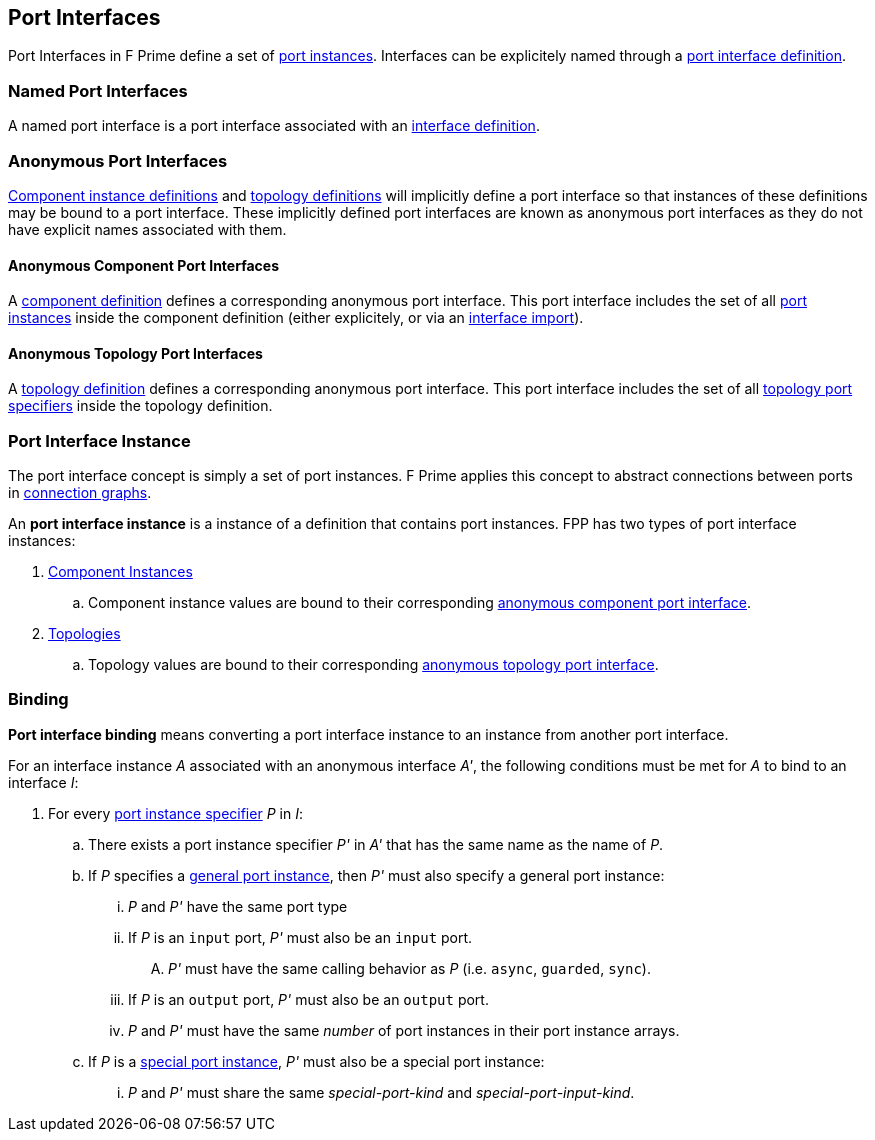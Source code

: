 == Port Interfaces

Port Interfaces in F Prime define a set of
<<Specifiers_Port-Instance-Specifiers,port
instances>>. Interfaces can be explicitely named
through a <<Definitions_Port-Interface-Definitions,
port interface definition>>.

=== Named Port Interfaces

A named port interface is a port interface associated
with an <<Definitions_Port-Interface-Definitions,
interface definition>>.

=== Anonymous Port Interfaces

<<Definitions_Component-Instance-Definitions,Component instance definitions>>
and <<Definitions_Topology-Definitions,topology definitions>> will implicitly
define a port interface so that instances of these definitions may be bound to
a port interface. These implicitly defined port interfaces are known as anonymous
port interfaces as they do not have explicit names associated with them.

==== Anonymous Component Port Interfaces

A <<Definitions_Component-Definitions,component definition>>
defines a corresponding anonymous port interface. This port interface
includes the set of all <<Specifiers_Port-Instance-Specifiers,port instances>>
inside the component definition (either explicitely, or via an
<<Specifiers_Interface-Import-Specifiers,interface import>>).

==== Anonymous Topology Port Interfaces

A <<Definitions_Topology-Definitions,topology definition>>
defines a corresponding anonymous port interface. This port interface includes
the set of all <<Specifiers_Topology-Port-Instance-Specifiers,topology port specifiers>>
inside the topology definition.

=== Port Interface Instance

The port interface concept is simply a set of port instances.
F Prime applies this concept to abstract connections
between ports in <<Specifiers_Connection-Graph-Specifiers,
connection graphs>>.

An *port interface instance* is a instance of a definition
that contains port instances. FPP has two types of port interface
instances:

. <<Definitions_Component-Instance-Definitions,Component Instances>>

.. Component instance values are bound to their corresponding
<<Port-Interfaces_Anonymous-Port-Interfaces_Anonymous-Component-Port-Interfaces,
anonymous component port interface>>.

. <<Definitions_Topology-Definitions,Topologies>>

.. Topology values are bound to their corresponding
<<Port-Interfaces_Anonymous-Port-Interfaces_Anonymous-Topology-Port-Interfaces,
anonymous topology port interface>>.

=== Binding

*Port interface binding* means converting a port interface instance to an instance
from another port interface.

For an interface instance _A_ associated with an anonymous interface _A'_,
the following conditions must be met for _A_ to bind to an interface _I_:

. For every <<Specifiers_Port-Instance-Specifiers,port instance specifier>> _P_ in _I_:

.. There exists a port instance specifier _P'_ in _A'_ that has the same name as the name of _P_.

.. If _P_ specifies a <<Specifiers_Port-Instance-Specifiers_Semantics_General-Port-Instances,
general port instance>>, then _P'_ must also specify a general port instance:

... _P_ and _P'_ have the same port type

... If _P_ is an `input` port, _P'_ must also be an `input` port.

.... _P'_ must have the same calling behavior as _P_ (i.e. `async`,
`guarded`, `sync`).

... If _P_ is an `output` port, _P'_ must also be an `output` port.

... _P_ and _P'_ must have the same _number_ of port instances in their port instance arrays.

.. If _P_ is a <<Specifiers_Port-Instance-Specifiers_Semantics_Special-Port-Instances,
special port instance>>, _P'_ must also be a special port instance:

... _P_ and _P'_ must share the same _special-port-kind_ and _special-port-input-kind_.
